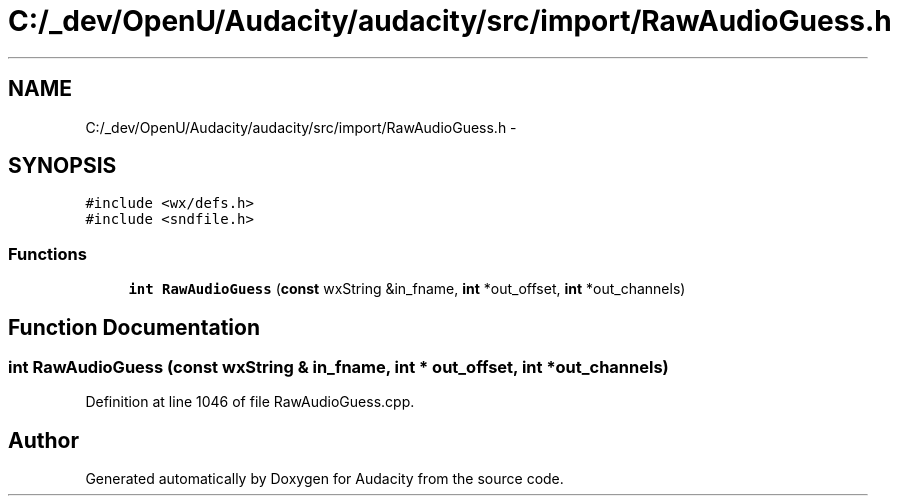 .TH "C:/_dev/OpenU/Audacity/audacity/src/import/RawAudioGuess.h" 3 "Thu Apr 28 2016" "Audacity" \" -*- nroff -*-
.ad l
.nh
.SH NAME
C:/_dev/OpenU/Audacity/audacity/src/import/RawAudioGuess.h \- 
.SH SYNOPSIS
.br
.PP
\fC#include <wx/defs\&.h>\fP
.br
\fC#include <sndfile\&.h>\fP
.br

.SS "Functions"

.in +1c
.ti -1c
.RI "\fBint\fP \fBRawAudioGuess\fP (\fBconst\fP wxString &in_fname, \fBint\fP *out_offset, \fBint\fP *out_channels)"
.br
.in -1c
.SH "Function Documentation"
.PP 
.SS "\fBint\fP RawAudioGuess (\fBconst\fP wxString & in_fname, \fBint\fP * out_offset, \fBint\fP * out_channels)"

.PP
Definition at line 1046 of file RawAudioGuess\&.cpp\&.
.SH "Author"
.PP 
Generated automatically by Doxygen for Audacity from the source code\&.
